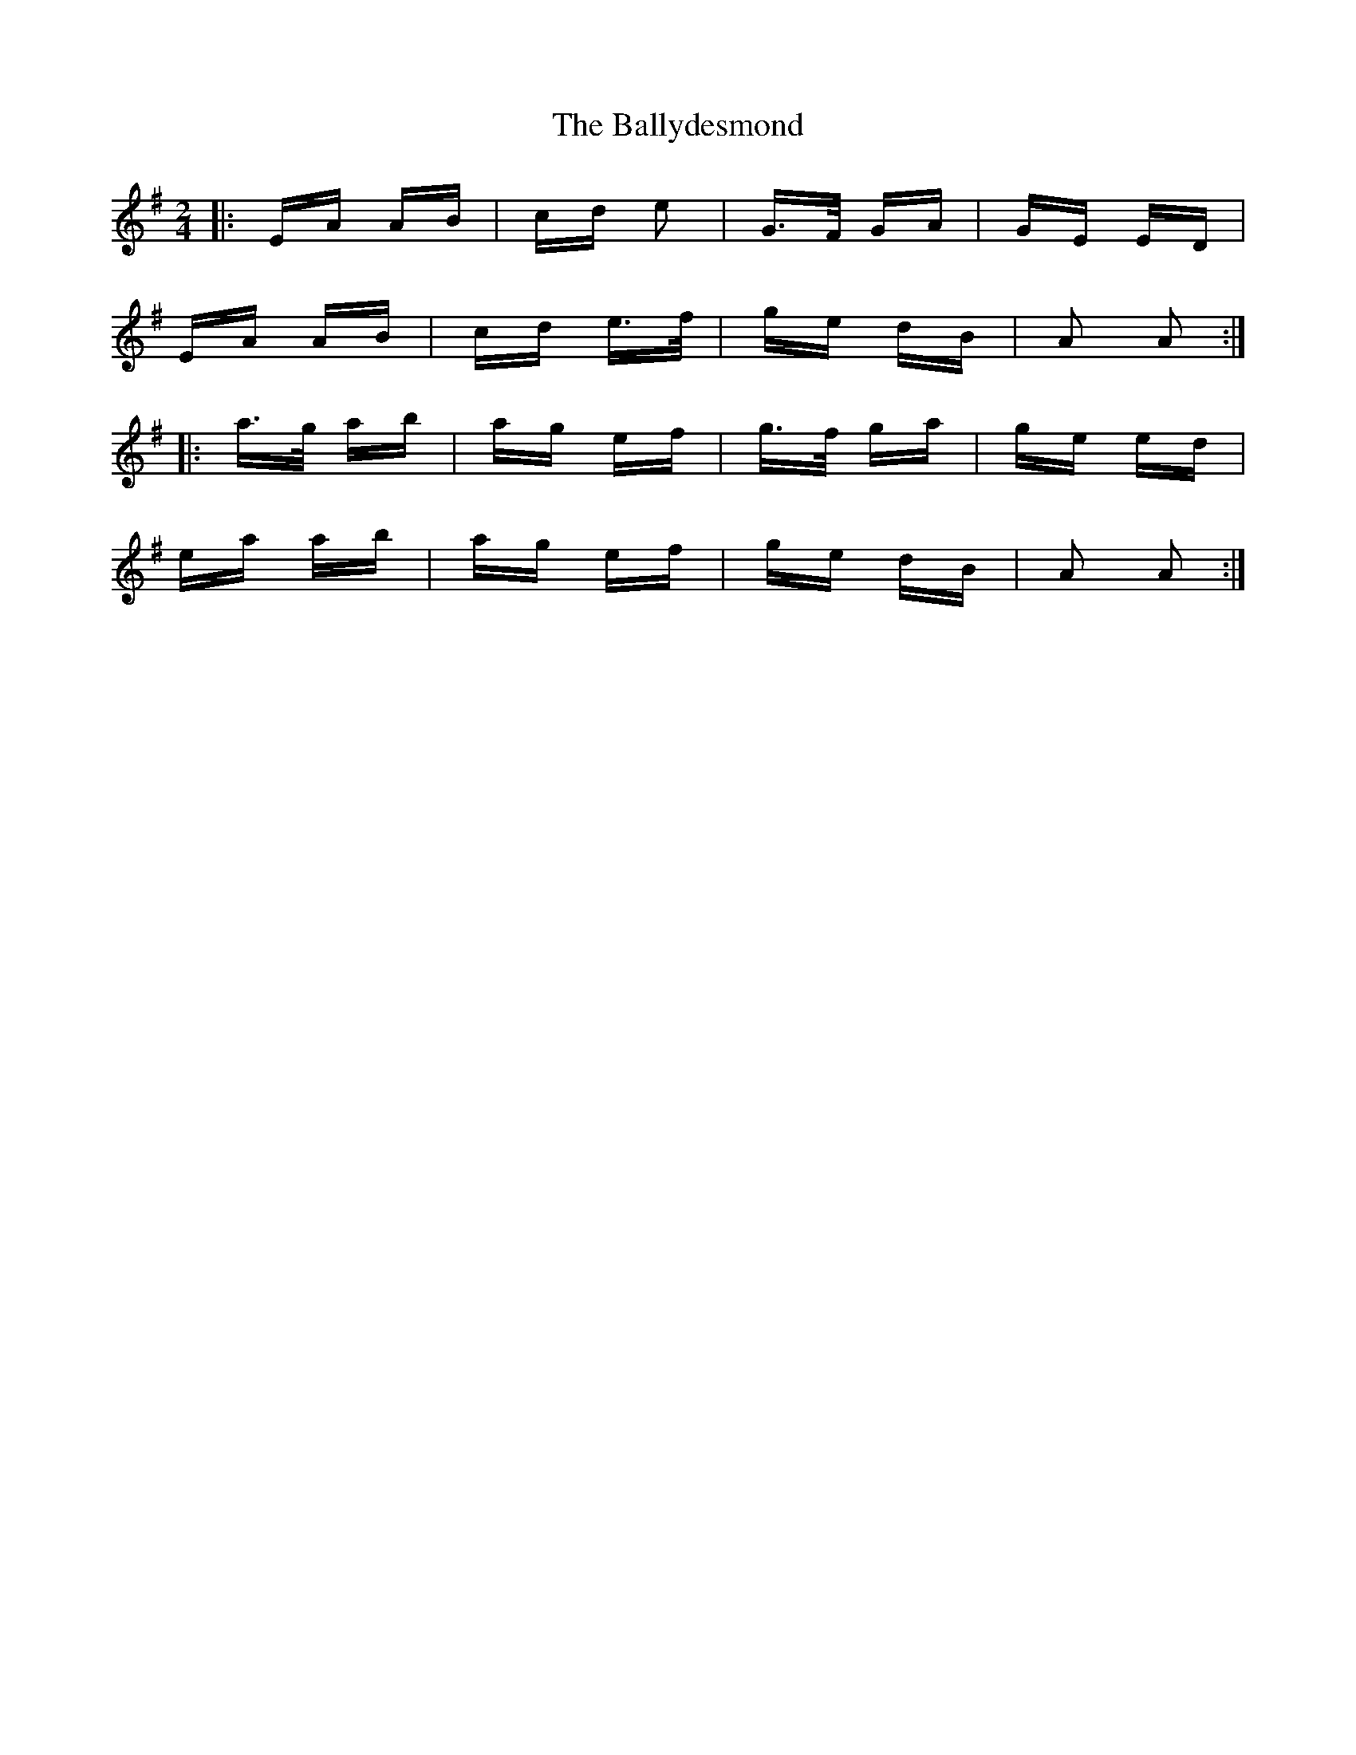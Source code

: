 X: 2499
T: Ballydesmond, The
R: polka
M: 2/4
K: Adorian
|:EA AB|cd e2|G>F GA|GE ED|
EA AB|cd e>f|ge dB|A2 A2:|
|:a>g ab|ag ef|g>f ga|ge ed|
ea ab|ag ef|ge dB|A2 A2:|

